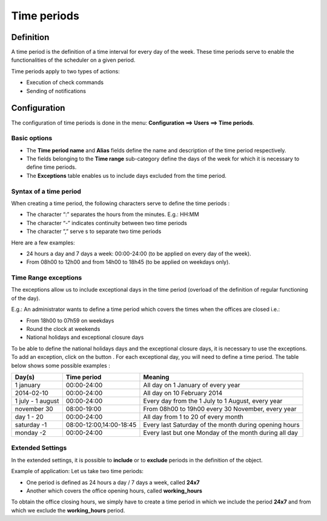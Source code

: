 ============
Time periods
============

********** 
Definition
**********

A time period is the definition of a time interval for every day of the week. These time periods serve to enable the functionalities of the scheduler on a given period.

Time periods apply to two types of actions:

* Execution of  check commands
* Sending of notifications

*************
Configuration
*************

The configuration of time periods is done in the menu: **Configuration ==> Users ==> Time periods**.

Basic options 
=============

* The **Time period name** and **Alias** fields define the name and description of the time period respectively.
* The fields belonging to the **Time range** sub-category define the days of the week for which it is necessary to define time periods.
* The **Exceptions** table enables us to include days excluded from the time period.

Syntax of a time period
=======================

When creating a time period, the following characters serve to define the time periods :

* The character “:” separates the hours from the minutes. E.g.: HH:MM
* The character “-” indicates continuity between two time periods
* The character ”,” serve s to separate two time periods

Here are a few examples:

* 24 hours a day and 7 days a week: 00:00-24:00 (to be applied on every day of the week).
* From 08h00 to 12h00 and from 14h00 to 18h45 (to be applied on weekdays only).

.. image :: /images/user/configuration/05timeperiod.png
      :align: center

Time Range exceptions
=====================

The exceptions allow us to include exceptional days in the time period (overload of the definition of regular functioning of the day).

E.g.: An administrator wants to define a time period which covers the times when the offices are closed i.e.:

* From 18h00 to 07h59 on weekdays
* Round the clock at weekends
* National holidays and exceptional closure days

To be able to define the national holidays days and the exceptional closure days, it is necessary to use the exceptions.
To add  an exception, click on the button |navigate_plus|. 
For each exceptional day, you will need to define a time period. The table below shows some possible examples :

+-----------------------+-------------------------+-----------------------------------------------------------------+
|         Day(s)        |       Time period       |                            Meaning                              |
+=======================+=========================+=================================================================+
|     1 january         |       00:00-24:00       |   All day on 1 January of every year                            |
+-----------------------+-------------------------+-----------------------------------------------------------------+
|     2014-02-10        |       00:00-24:00       |   All day on 10 February 2014                                   |
+-----------------------+-------------------------+-----------------------------------------------------------------+
|  1 july - 1 august    |       00:00-24:00       |   Every day from the 1 July to 1 August, every year             |
+-----------------------+-------------------------+-----------------------------------------------------------------+
|     november 30       |       08:00-19:00       |   From 08h00 to 19h00 every 30 November, every year             |
+-----------------------+-------------------------+-----------------------------------------------------------------+
|      day 1 - 20       |       00:00-24:00       |   All day from 1 to 20 of every month                           |
+-----------------------+-------------------------+-----------------------------------------------------------------+
|     saturday -1       | 08:00-12:00,14:00-18:45 |   Every last Saturday of the month during opening hours         |
+-----------------------+-------------------------+-----------------------------------------------------------------+
|     monday -2         |       00:00-24:00       |   Every last but one Monday of the month during all day         |
+-----------------------+-------------------------+-----------------------------------------------------------------+

Extended Settings
=================

In the extended settings, it is possible to **include** or to **exclude** periods in the definition of the object. 

Example of application: Let us take two time periods:

* One period is defined as 24 hours a day / 7 days a week, called **24x7**
* Another which covers the office opening hours, called **working_hours**

To obtain the office closing hours, we simply have to create a time period in which we include the period **24x7** and from which we exclude the **working_hours** period.

.. |navigate_plus|      image:: /images/navigate_plus.png
